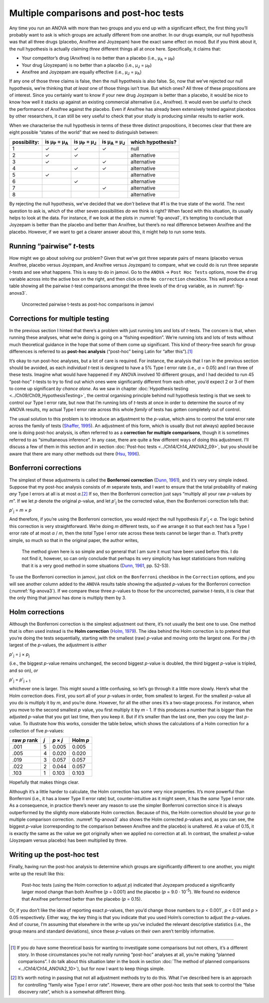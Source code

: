 .. sectionauthor:: `Danielle J. Navarro <https://djnavarro.net/>`_ and `David R. Foxcroft <https://www.davidfoxcroft.com/>`_

Multiple comparisons and post-hoc tests
---------------------------------------

Any time you run an ANOVA with more than two groups and you end up with
a significant effect, the first thing you’ll probably want to ask is
which groups are actually different from one another. In our drugs
example, our null hypothesis was that all three drugs (placebo, Anxifree
and Joyzepam) have the exact same effect on mood. But if you think about
it, the null hypothesis is actually claiming *three* different things
all at once here. Specifically, it claims that:

-  Your competitor’s drug (Anxifree) is no better than a placebo (i.e.,
   µ\ :sub:`A` = µ\ :sub:`P`)

-  Your drug (Joyzepam) is no better than a placebo (i.e.,
   µ\ :sub:`J` = µ\ :sub:`P`)

-  Anxifree and Joyzepam are equally effective (i.e.,
   µ\ :sub:`J` = µ\ :sub:`A`)

If any one of those three claims is false, then the null hypothesis is
also false. So, now that we’ve rejected our null hypothesis, we’re
thinking that *at least* one of those things isn’t true. But which ones?
All three of these propositions are of interest. Since you certainly
want to know if your new drug Joyzepam is better than a placebo, it
would be nice to know how well it stacks up against an existing
commercial alternative (i.e., Anxifree). It would even be useful to
check the performance of Anxifree against the placebo. Even if Anxifree
has already been extensively tested against placebos by other
researchers, it can still be very useful to check that your study is
producing similar results to earlier work.

When we characterise the null hypothesis in terms of these three
distinct propositions, it becomes clear that there are eight possible
“states of the world” that we need to distinguish between:

+--------------+----------------+----------------+----------------+-------------+
| possibility: | is µ\ :sub:`P` | is µ\ :sub:`P` | is µ\ :sub:`A` | which       |
|              | = µ\ :sub:`A`  | = µ\ :sub:`J`  | = µ\ :sub:`J`  | hypothesis? |
+==============+================+================+================+=============+
| 1            | ✓              | ✓              | ✓              | null        |
+--------------+----------------+----------------+----------------+-------------+
| 2            | ✓              | ✓              |                | alternative |
+--------------+----------------+----------------+----------------+-------------+
| 3            | ✓              |                | ✓              | alternative |
+--------------+----------------+----------------+----------------+-------------+
| 4            |                | ✓              | ✓              | alternative |
+--------------+----------------+----------------+----------------+-------------+
| 5            | ✓              |                |                | alternative |
+--------------+----------------+----------------+----------------+-------------+
| 6            |                | ✓              |                | alternative |
+--------------+----------------+----------------+----------------+-------------+
| 7            |                |                | ✓              | alternative |
+--------------+----------------+----------------+----------------+-------------+
| 8            |                |                |                | alternative |
+--------------+----------------+----------------+----------------+-------------+

By rejecting the null hypothesis, we’ve decided that we *don’t* believe
that #1 is the true state of the world. The next question to ask is,
which of the other seven possibilities *do* we think is right? When
faced with this situation, its usually helps to look at the data. For
instance, if we look at the plots in :numref:`fig-anova1`, it’s tempting to
conclude that Joyzepam is better than the placebo and better than Anxifree, but
there’s no real difference between Anxifree and the placebo. However, if
we want to get a clearer answer about this, it might help to run some
tests.

Running “pairwise” *t*-tests
~~~~~~~~~~~~~~~~~~~~~~~~~~~~~~~~~~

How might we go about solving our problem? Given that we’ve got three
separate pairs of means (placebo versus Anxifree, placebo versus
Joyzepam, and Anxifree versus Joyzepam) to compare, what we could do is
run three separate *t*-tests and see what happens. This is easy to do in
jamovi. Go to the ``ANOVA`` → ``Post Hoc Tests`` options, move the ``drug``
variable across into the active box on the right, and then click on the
``No correction`` checkbox. This will produce a neat table showing all the
pairwise *t*-test comparisons amongst the three levels of the
``drug`` variable, as in :numref:`fig-anova3`.

.. ----------------------------------------------------------------------------

.. figure:: ../_images/lsj_anova3.*
   :alt: Uncorrected pairwise t-tests as post-hoc comparisons in jamovi
   :name: fig-anova3

   Uncorrected pairwise t-tests as post-hoc comparisons in jamovi
   
.. ----------------------------------------------------------------------------

Corrections for multiple testing
~~~~~~~~~~~~~~~~~~~~~~~~~~~~~~~~

In the previous section I hinted that there’s a problem with just
running lots and lots of *t*-tests. The concern is that, when
running these analyses, what we’re doing is going on a “fishing
expedition”. We’re running lots and lots of tests without much
theoretical guidance in the hope that some of them come up significant.
This kind of theory-free search for group differences is referred to as
**post-hoc analysis** (“post-hoc” being Latin for “after this”).\ [#]_

It’s okay to run post-hoc analyses, but a lot of care is required. For
instance, the analysis that I ran in the previous section should be avoided, as
each *individual* *t*-test is designed to have a 5% Type I error rate (i.e.,
*α* = 0.05) and I ran three of these tests. Imagine what would have happened if
my ANOVA involved 10 different groups, and I had decided to run 45 “post-hoc”
*t*-tests to try to find out which ones were significantly different from each
other, you’d expect 2 or 3 of them to come up significant *by chance alone*. As
we saw in chapter :doc:`Hypothesis testing <../Ch09/Ch09_HypothesisTesting>`, the
central organising principle behind null hypothesis testing is that we seek to
control our Type I error rate, but now that I’m running lots of *t*-tests at
once in order to determine the source of my ANOVA results, my actual Type I
error rate across this whole *family* of tests has gotten completely out of
control.

The usual solution to this problem is to introduce an adjustment to the
*p*-value, which aims to control the total error rate across the family of
tests (`Shaffer, 1995 <../Other/References.html#shaffer-1995>`__\ ). An adjustment of
this form, which is usually (but not always) applied because one is doing
post-hoc analysis, is often referred to as a **correction for multiple
comparisons**, though it is sometimes referred to as “simultaneous inference”.
In any case, there are quite a few different ways of doing this adjustment.
I’ll discuss a few of them in this section and in section :doc:`Post-hoc tests
<../Ch14/Ch14_ANOVA2_09>`, but you should be aware that there are many other methods
out there (`Hsu, 1996 <../Other/References.html#hsu-1996>`__\ ).

Bonferroni corrections
~~~~~~~~~~~~~~~~~~~~~~

The simplest of these adjustments is called the **Bonferroni correction**
(`Dunn, 1961 <../Other/References.html#dunn-1961>`__\ ), and it’s very very
simple indeed. Suppose that my post-hoc analysis consists of *m*
separate tests, and I want to ensure that the total probability of
making *any* Type I errors at all is at most *α*.\ [#]_ If so,
then the Bonferroni correction just says “multiply all your raw
*p*-values by *m*”. If we let *p* denote the original
*p*-value, and let *p*'\ :sub:`j` be the corrected value, then
the Bonferroni correction tells that:

*p*'\ :sub:`j` = *m* × *p*

And therefore, if you’re using the Bonferroni correction, you would
reject the null hypothesis if *p*'\ :sub:`j` < *α*. The logic
behind this correction is very straightforward. We’re doing *m*
different tests, so if we arrange it so that each test has a Type I
error rate of at most *α* / *m*, then the *total* Type I error
rate across these tests cannot be larger than *α*. That’s
pretty simple, so much so that in the original paper, the author writes,

   The method given here is so simple and so general that I am sure it
   must have been used before this. I do not find it, however, so can
   only conclude that perhaps its very simplicity has kept statisticians
   from realizing that it is a very good method in some situations
   (`Dunn, 1961 <../Other/References.html#dunn-1961>`__\ , pp. 52-53).

To use the Bonferroni correction in jamovi, just click on the
``Bonferroni`` checkbox in the ``Correction`` options, and you will see
another column added to the ``ANOVA`` results table showing the adjusted
*p*-values for the Bonferroni correction (:numref:`fig-anova3`). If
we compare these three *p*-values to those for the uncorrected, pairwise
*t*-tests, it is clear that the only thing that jamovi has done is multiply
them by 3.

Holm corrections
~~~~~~~~~~~~~~~~

Although the Bonferroni correction is the simplest adjustment out there, it’s
not usually the best one to use. One method that is often used instead is the
**Holm correction** (`Holm, 1979 <../Other/References.html#holm-1979>`__\ ).
The idea behind the Holm correction is to pretend that you’re doing the
tests sequentially, starting with the smallest (raw) *p*-value and
moving onto the largest one. For the *j*-th largest of the
*p*-values, the adjustment is *either*

*p*'\ :sub:`j` = j × *p*\ :sub:`j`

(i.e., the biggest *p*-value remains unchanged, the second biggest
*p*-value is doubled, the third biggest *p*-value is
tripled, and so on), *or*

*p*'\ :sub:`j` = *p*'\ :sub:`j + 1`

whichever one is larger. This might sound a little confusing, so let’s
go through it a little more slowly. Here’s what the Holm correction
does. First, you sort all of your *p*-values in order, from
smallest to largest. For the smallest *p*-value all you do is
multiply it by *m*, and you’re done. However, for all the other
ones it’s a two-stage process. For instance, when you move to the second
smallest *p* value, you first multiply it by *m* - 1. If this
produces a number that is bigger than the adjusted *p*-value that
you got last time, then you keep it. But if it’s smaller than the last
one, then you copy the last *p*-value. To illustrate how this
works, consider the table below, which shows the calculations of a Holm
correction for a collection of five *p*-values:

+--------------+-----+-----------+----------+
| raw *p* rank | *j* | *p* × *j* | Holm *p* |
+==============+=====+===========+==========+
|         .001 |   5 |     0.005 |    0.005 |
+--------------+-----+-----------+----------+
|         .005 |   4 |     0.020 |    0.020 |
+--------------+-----+-----------+----------+
|         .019 |   3 |     0.057 |    0.057 |
+--------------+-----+-----------+----------+
|         .022 |   2 |     0.044 |    0.057 |
+--------------+-----+-----------+----------+
|         .103 |   1 |     0.103 |    0.103 |
+--------------+-----+-----------+----------+

Hopefully that makes things clear.

Although it’s a little harder to calculate, the Holm correction has some
very nice properties. It’s more powerful than Bonferroni (i.e., it has a
lower Type II error rate) but, counter-intuitive as it might seem, it
has the *same* Type I error rate. As a consequence, in practice there’s
never any reason to use the simpler Bonferroni correction since it is
always outperformed by the slightly more elaborate Holm correction.
Because of this, the Holm correction should be your *go to* multiple
comparison correction. :numref:`fig-anova3` also shows the Holm corrected
*p*-values and, as you can see, the biggest *p*-value (corresponding to the
comparison between Anxifree and the placebo) is unaltered. At a value of 0.15,
it is exactly the same as the value we got originally when we applied no
correction at all. In contrast, the smallest *p*-value (Joyzepam versus
placebo) has been multiplied by three.

Writing up the post-hoc test
~~~~~~~~~~~~~~~~~~~~~~~~~~~~

Finally, having run the post-hoc analysis to determine which groups are
significantly different to one another, you might write up the result
like this:

   Post-hoc tests (using the Holm correction to adjust *p*)
   indicated that Joyzepam produced a significantly larger mood change
   than both Anxifree (*p* = 0.001) and the placebo
   (*p* = 9.0 · 10\ :sup:`-5`). We found no evidence that Anxifree
   performed better than the placebo (*p* = 0.15).

Or, if you don’t like the idea of reporting exact *p*-values, then
you’d change those numbers to *p* < 0.001`, *p* < 0.01 and
*p* > 0.05 respectively. Either way, the key thing is that you
indicate that you used Holm’s correction to adjust the *p*-values.
And of course, I’m assuming that elsewhere in the write up you’ve
included the relevant descriptive statistics (i.e., the group means and
standard deviations), since these *p*-values on their own aren’t
terribly informative.

------

.. [#]
   If you *do* have some theoretical basis for wanting to investigate some
   comparisons but not others, it’s a different story. In those circumstances
   you’re not really running “post-hoc” analyses at all, you’re making “planned
   comparisons”. I do talk about this situation later in the book in section
   :doc:`The method of planned comparisons <../Ch14/Ch14_ANOVA2_10>`), but for
   now I    want to keep things simple.

.. [#]
   It’s worth noting in passing that not all adjustment methods try to
   do this. What I’ve described here is an approach for controlling
   “family wise Type I error rate”. However, there are other post-hoc
   tests that seek to control the “false discovery rate”, which is a
   somewhat different thing.
